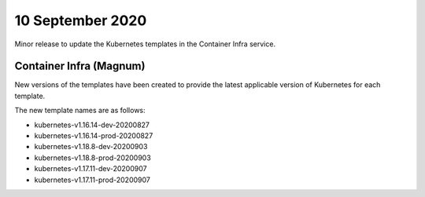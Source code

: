 #################
10 September 2020
#################

Minor release to update the Kubernetes templates in the Container Infra
service.

************************
Container Infra (Magnum)
************************

New versions of the templates have been created to provide the latest
applicable version of Kubernetes for each template.

The new template names are as follows:

* kubernetes-v1.16.14-dev-20200827
* kubernetes-v1.16.14-prod-20200827
* kubernetes-v1.18.8-dev-20200903
* kubernetes-v1.18.8-prod-20200903
* kubernetes-v1.17.11-dev-20200907
* kubernetes-v1.17.11-prod-20200907
